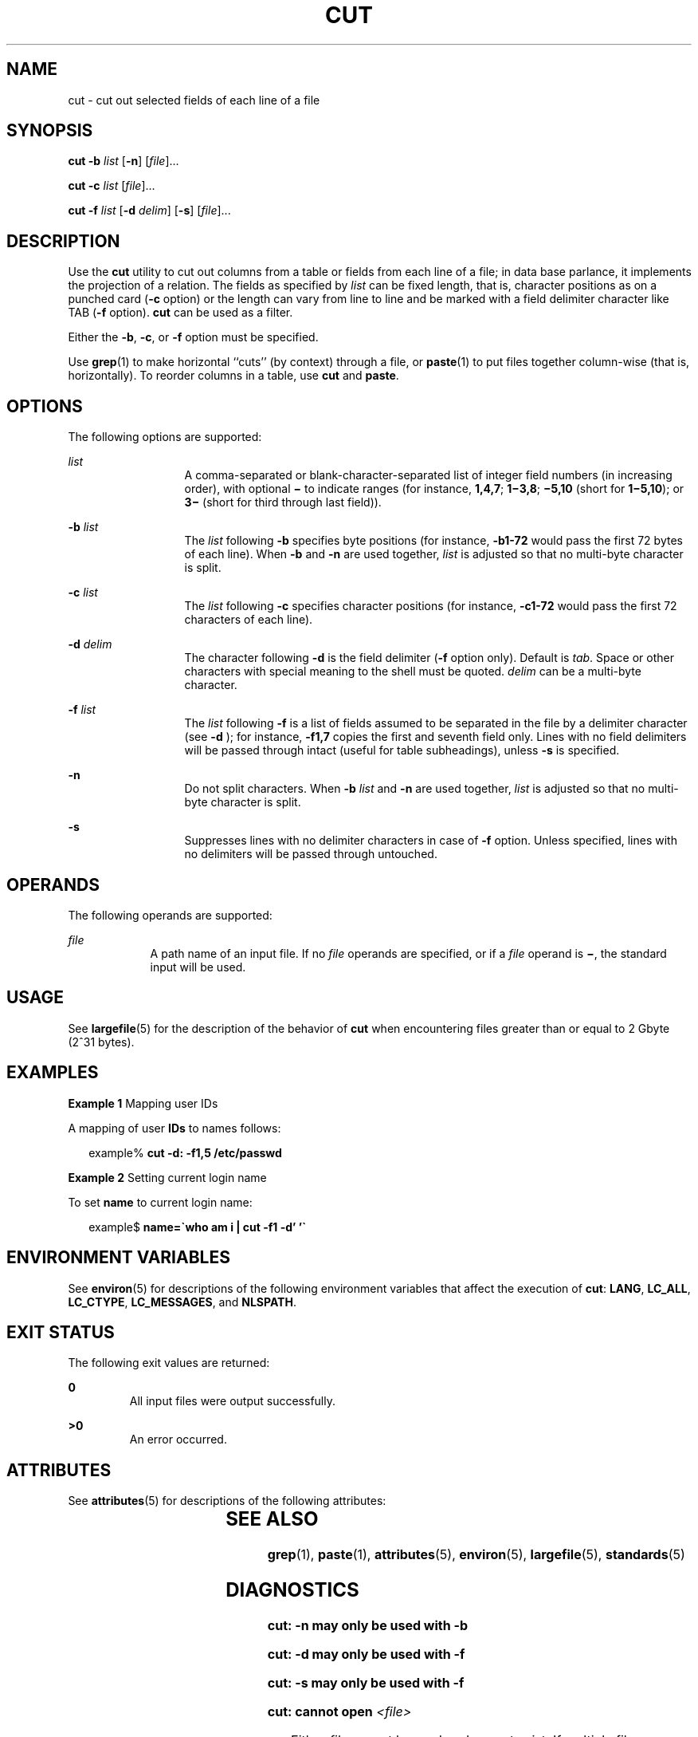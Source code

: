 .\"
.\" Sun Microsystems, Inc. gratefully acknowledges The Open Group for
.\" permission to reproduce portions of its copyrighted documentation.
.\" Original documentation from The Open Group can be obtained online at
.\" http://www.opengroup.org/bookstore/.
.\"
.\" The Institute of Electrical and Electronics Engineers and The Open
.\" Group, have given us permission to reprint portions of their
.\" documentation.
.\"
.\" In the following statement, the phrase ``this text'' refers to portions
.\" of the system documentation.
.\"
.\" Portions of this text are reprinted and reproduced in electronic form
.\" in the SunOS Reference Manual, from IEEE Std 1003.1, 2004 Edition,
.\" Standard for Information Technology -- Portable Operating System
.\" Interface (POSIX), The Open Group Base Specifications Issue 6,
.\" Copyright (C) 2001-2004 by the Institute of Electrical and Electronics
.\" Engineers, Inc and The Open Group.  In the event of any discrepancy
.\" between these versions and the original IEEE and The Open Group
.\" Standard, the original IEEE and The Open Group Standard is the referee
.\" document.  The original Standard can be obtained online at
.\" http://www.opengroup.org/unix/online.html.
.\"
.\" This notice shall appear on any product containing this material.
.\"
.\" The contents of this file are subject to the terms of the
.\" Common Development and Distribution License (the "License").
.\" You may not use this file except in compliance with the License.
.\"
.\" You can obtain a copy of the license at usr/src/OPENSOLARIS.LICENSE
.\" or http://www.opensolaris.org/os/licensing.
.\" See the License for the specific language governing permissions
.\" and limitations under the License.
.\"
.\" When distributing Covered Code, include this CDDL HEADER in each
.\" file and include the License file at usr/src/OPENSOLARIS.LICENSE.
.\" If applicable, add the following below this CDDL HEADER, with the
.\" fields enclosed by brackets "[]" replaced with your own identifying
.\" information: Portions Copyright [yyyy] [name of copyright owner]
.\"
.\"
.\" Copyright 1989 AT&T
.\" Portions Copyright (c) 1992, X/Open Company Limited  All Rights Reserved
.\" Copyright (c) 1999, Sun Microsystems, Inc.  All Rights Reserved
.\"
.TH CUT 1 "Apr 29, 1999"
.SH NAME
cut \- cut out selected fields of each line of a file
.SH SYNOPSIS
.LP
.nf
\fBcut\fR \fB-b\fR \fIlist\fR [\fB-n\fR] [\fIfile\fR]...
.fi

.LP
.nf
\fBcut\fR \fB-c\fR \fIlist\fR [\fIfile\fR]...
.fi

.LP
.nf
\fBcut\fR \fB-f\fR \fIlist\fR [\fB-d\fR \fIdelim\fR] [\fB-s\fR] [\fIfile\fR]...
.fi

.SH DESCRIPTION
.sp
.LP
Use the \fBcut\fR utility to cut out columns from a table or fields from each
line of a file; in data base parlance, it implements the projection of a
relation. The fields as specified by \fIlist\fR can be fixed length, that is,
character positions as on a punched card (\fB-c\fR option) or the length can
vary from line to line and be marked with a field delimiter character like TAB
(\fB-f\fR option). \fBcut\fR can be used as a filter.
.sp
.LP
Either the \fB-b\fR, \fB-c\fR, or \fB-f\fR option must be specified.
.sp
.LP
Use \fBgrep\fR(1) to make horizontal ``cuts'' (by context) through a file, or
\fBpaste\fR(1) to put files together column-wise (that is, horizontally). To
reorder columns in a table, use \fBcut\fR and \fBpaste\fR.
.SH OPTIONS
.sp
.LP
The following options are supported:
.sp
.ne 2
.na
\fB\fIlist\fR \fR
.ad
.RS 13n
A comma-separated or blank-character-separated list of integer field numbers
(in increasing order), with optional \fB\(mi\fR to indicate ranges (for
instance, \fB1,4,7\fR; \fB1\(mi3,8\fR; \fB\(mi5,10\fR (short for
\fB1\(mi5,10\fR); or \fB3\(mi\fR (short for third through last field)).
.RE

.sp
.ne 2
.na
\fB\fB\fR\fB-b\fR \fIlist\fR \fR
.ad
.RS 13n
The \fIlist\fR following \fB-b\fR specifies byte positions (for instance,
\fB-b1\fR\fB-72\fR would pass the first 72 bytes of each line). When \fB-b\fR
and \fB-n\fR are used together, \fIlist\fR is adjusted so that no multi-byte
character is split.
.RE

.sp
.ne 2
.na
\fB\fB\fR\fB-c\fR \fIlist\fR \fR
.ad
.RS 13n
The \fIlist\fR following \fB-c\fR specifies character positions (for instance,
\fB-c1\fR\fB-72\fR would pass the first 72 characters of each line).
.RE

.sp
.ne 2
.na
\fB\fB\fR\fB-d\fR \fIdelim\fR \fR
.ad
.RS 13n
The character following \fB-d\fR is the field delimiter (\fB-f\fR option only).
Default is \fItab\fR. Space or other characters with special meaning to the
shell must be quoted. \fIdelim\fR can be a multi-byte character.
.RE

.sp
.ne 2
.na
\fB\fB\fR\fB-f\fR \fIlist\fR \fR
.ad
.RS 13n
The \fIlist\fR following \fB-f\fR is a list of fields assumed to be separated
in the file by a delimiter character (see \fB-d\fR ); for instance,
\fB-f1\fR\fB,7\fR copies the first and seventh field only. Lines with no field
delimiters will be passed through intact (useful for table subheadings), unless
\fB-s\fR is specified.
.RE

.sp
.ne 2
.na
\fB\fB-n\fR \fR
.ad
.RS 13n
Do not split characters. When \fB-b\fR \fIlist\fR and \fB-n\fR are used
together, \fIlist\fR is adjusted so that no multi-byte character is split.
.RE

.sp
.ne 2
.na
\fB\fB-s\fR \fR
.ad
.RS 13n
Suppresses lines with no delimiter characters in case of \fB-f\fR option.
Unless specified, lines with no delimiters will be passed through untouched.
.RE

.SH OPERANDS
.sp
.LP
The following operands are supported:
.sp
.ne 2
.na
\fB\fIfile\fR \fR
.ad
.RS 9n
A path name of an input file. If no \fIfile\fR operands are specified, or if a
\fIfile\fR operand is \fB\(mi\fR, the standard input will be used.
.RE

.SH USAGE
.sp
.LP
See \fBlargefile\fR(5) for the description of the behavior of \fBcut\fR when
encountering files greater than or equal to 2 Gbyte (2^31 bytes).
.SH EXAMPLES
.LP
\fBExample 1 \fRMapping user IDs
.sp
.LP
A mapping of user \fBIDs\fR to names follows:

.sp
.in +2
.nf
example% \fBcut -d: -f1,5 /etc/passwd\fR
.fi
.in -2
.sp

.LP
\fBExample 2 \fRSetting current login name
.sp
.LP
To set \fBname\fR to current login name:

.sp
.in +2
.nf
example$ \fBname=\(gawho am i | cut -f1 -d' '\(ga\fR
.fi
.in -2
.sp

.SH ENVIRONMENT VARIABLES
.sp
.LP
See \fBenviron\fR(5) for descriptions of the following environment variables
that affect the execution of \fBcut\fR: \fBLANG\fR, \fBLC_ALL\fR,
\fBLC_CTYPE\fR, \fBLC_MESSAGES\fR, and \fBNLSPATH\fR.
.SH EXIT STATUS
.sp
.LP
The following exit values are returned:
.sp
.ne 2
.na
\fB\fB0\fR \fR
.ad
.RS 7n
All input files were output successfully.
.RE

.sp
.ne 2
.na
\fB\fB>0\fR \fR
.ad
.RS 7n
An error occurred.
.RE

.SH ATTRIBUTES
.sp
.LP
See \fBattributes\fR(5) for descriptions of the following attributes:
.sp

.sp
.TS
box;
c | c
l | l .
ATTRIBUTE TYPE	ATTRIBUTE VALUE
_
CSI	Enabled
_
Interface Stability	Standard
.TE

.SH SEE ALSO
.sp
.LP
\fBgrep\fR(1), \fBpaste\fR(1), \fBattributes\fR(5), \fBenviron\fR(5),
\fBlargefile\fR(5), \fBstandards\fR(5)
.SH DIAGNOSTICS
.sp
.ne 2
.na
\fB\fBcut: \fR\fB-n\fR\fB may only be used with \fR\fB-b\fR \fR
.ad
.sp .6
.RS 4n

.RE

.sp
.ne 2
.na
\fB\fBcut: \fR\fB-d\fR\fB may only be used with \fR\fB-f\fR \fR
.ad
.sp .6
.RS 4n

.RE

.sp
.ne 2
.na
\fB\fBcut: \fR\fB-s\fR\fB may only be used with \fR\fB-f\fR \fR
.ad
.sp .6
.RS 4n

.RE

.sp
.ne 2
.na
\fB\fBcut: cannot open \fR\fI<file>\fR \fR
.ad
.sp .6
.RS 4n
Either \fIfile\fR cannot be read or does not exist.  If multiple files are
present, processing continues.
.RE

.sp
.ne 2
.na
\fB\fBcut: no delimiter specified\fR \fR
.ad
.sp .6
.RS 4n
Missing \fIdelim\fR on \fB-d\fR option.
.RE

.sp
.ne 2
.na
\fB\fBcut: invalid delimiter\fR \fR
.ad
.sp .6
.RS 4n

.RE

.sp
.ne 2
.na
\fB\fBcut: no \fIlist\fR\fR\fB specified\fR \fR
.ad
.sp .6
.RS 4n
Missing \fIlist\fR on \fB-b\fR, \fB-c\fR, or \fB-f\fR option.
.RE

.sp
.ne 2
.na
\fB\fBcut: invalid range specifier\fR \fR
.ad
.sp .6
.RS 4n

.RE

.sp
.ne 2
.na
\fB\fBcut: too many ranges specified\fR \fR
.ad
.sp .6
.RS 4n

.RE

.sp
.ne 2
.na
\fB\fBcut: range must be increasing\fR \fR
.ad
.sp .6
.RS 4n

.RE

.sp
.ne 2
.na
\fB\fBcut: invalid character in range\fR \fR
.ad
.sp .6
.RS 4n

.RE

.sp
.ne 2
.na
\fB\fBcut: internal error processing input\fR \fR
.ad
.sp .6
.RS 4n

.RE

.sp
.ne 2
.na
\fB\fBcut: invalid multibyte character\fR \fR
.ad
.sp .6
.RS 4n

.RE

.sp
.ne 2
.na
\fB\fBcut: unable to allocate enough memory\fR \fR
.ad
.sp .6
.RS 4n

.RE

